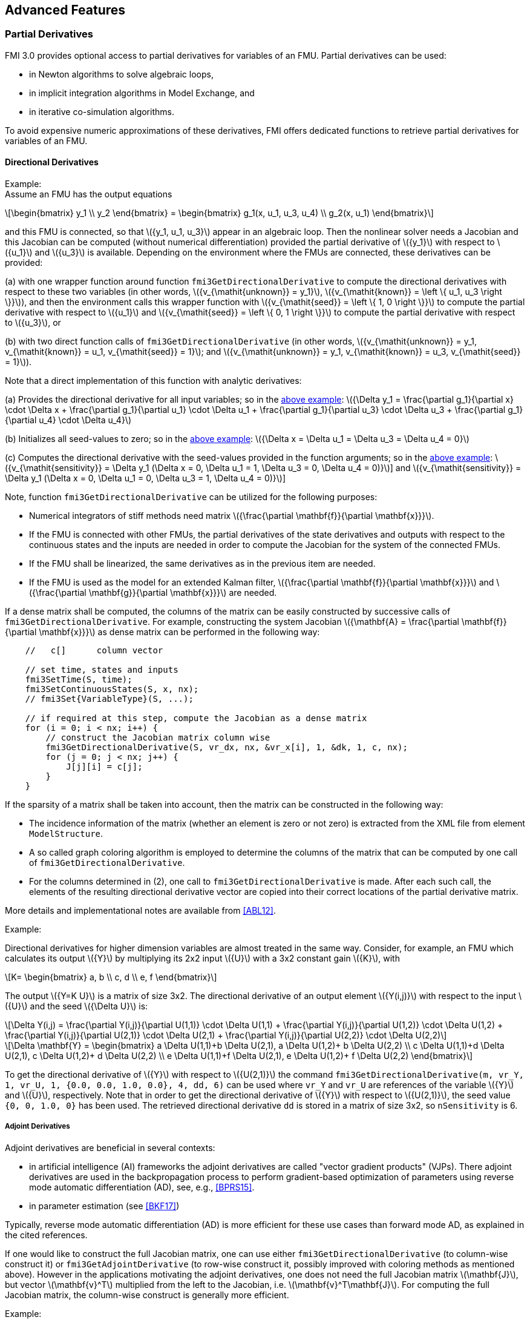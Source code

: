 == Advanced Features

=== Partial Derivatives

FMI 3.0 provides optional access to partial derivatives for variables of an FMU.
Partial derivatives can be used:

* in Newton algorithms to solve algebraic loops,
* in implicit integration algorithms in Model Exchange, and
* in iterative co-simulation algorithms.

To avoid expensive numeric approximations of these derivatives, FMI offers dedicated functions to retrieve partial derivatives for variables of an FMU.

==== Directional Derivatives [[directionDerivatives]]

[[example-directional-derivatives]]
Example: +
Assume an FMU has the output equations

[latexmath]
++++
\begin{bmatrix}
y_1
\\
y_2
\end{bmatrix}
=
\begin{bmatrix}
g_1(x, u_1, u_3, u_4)
\\
g_2(x, u_1)
\end{bmatrix}
++++

and this FMU is connected, so that latexmath:[{y_1, u_1, u_3}] appear in an algebraic loop.
Then the nonlinear solver needs a Jacobian and this Jacobian can be computed (without numerical differentiation) provided the partial derivative of latexmath:[{y_1}] with respect to latexmath:[{u_1}] and latexmath:[{u_3}] is available.
Depending on the environment where the FMUs are connected, these derivatives can be provided:

(a) with one wrapper function around function `fmi3GetDirectionalDerivative` to compute the directional derivatives with respect to these two variables (in other words, latexmath:[{v_{\mathit{unknown}} = y_1}], latexmath:[{v_{\mathit{known}} = \left \{ u_1, u_3 \right \}}]), and then the environment calls this wrapper function with latexmath:[{v_{\mathit{seed}} = \left \{ 1, 0 \right \}}] to compute the partial derivative with respect to latexmath:[{u_1}] and latexmath:[{v_{\mathit{seed}} = \left \{ 0, 1 \right \}}] to compute the partial derivative with respect to latexmath:[{u_3}], or

(b) with two direct function calls of `fmi3GetDirectionalDerivative` (in other words, latexmath:[{v_{\mathit{unknown}} = y_1, v_{\mathit{known}} = u_1, v_{\mathit{seed}} = 1}]; and latexmath:[{v_{\mathit{unknown}} = y_1, v_{\mathit{known}} = u_3, v_{\mathit{seed}} = 1}]).

Note that a direct implementation of this function with analytic derivatives:

(a) Provides the directional derivative for all input variables; so in the <<example-directional-derivatives,above example>>: latexmath:[{\Delta y_1 = \frac{\partial g_1}{\partial x} \cdot \Delta x + \frac{\partial g_1}{\partial u_1} \cdot \Delta u_1 + \frac{\partial g_1}{\partial u_3} \cdot \Delta u_3 + \frac{\partial g_1}{\partial u_4} \cdot \Delta u_4}]

(b) Initializes all seed-values to zero; so in the <<example-directional-derivatives,above example>>: latexmath:[{\Delta x = \Delta u_1 = \Delta u_3 = \Delta u_4 = 0}]

(c) Computes the directional derivative with the seed-values provided in the function arguments; so in the <<example-directional-derivatives,above example>>: latexmath:[{v_{\mathit{sensitivity}} = \Delta y_1 (\Delta x = 0, \Delta u_1 = 1, \Delta u_3 = 0, \Delta u_4 = 0)}]] and latexmath:[{v_{\mathit{sensitivity}} = \Delta y_1 (\Delta x = 0, \Delta u_1 = 0, \Delta u_3 = 1, \Delta u_4 = 0)}]]

Note, function `fmi3GetDirectionalDerivative` can be utilized for the following purposes:

- Numerical integrators of stiff methods need matrix latexmath:[{\frac{\partial \mathbf{f}}{\partial \mathbf{x}}}].

- If the FMU is connected with other FMUs, the partial derivatives of the state derivatives and outputs with respect to the continuous states and the inputs are needed in order to compute the Jacobian for the system of the connected FMUs.

- If the FMU shall be linearized, the same derivatives as in the previous item are needed.

- If the FMU is used as the model for an extended Kalman filter, latexmath:[{\frac{\partial \mathbf{f}}{\partial \mathbf{x}}}] and latexmath:[{\frac{\partial \mathbf{g}}{\partial \mathbf{x}}}] are needed.

If a dense matrix shall be computed, the columns of the matrix can be easily constructed by successive calls of `fmi3GetDirectionalDerivative`.
For example, constructing the system Jacobian latexmath:[{\mathbf{A} = \frac{\partial \mathbf{f}}{\partial \mathbf{x}}}] as dense matrix can be performed in the following way:

[source, C]
----
    //   c[]      column vector

    // set time, states and inputs
    fmi3SetTime(S, time);
    fmi3SetContinuousStates(S, x, nx);
    // fmi3Set{VariableType}(S, ...);

    // if required at this step, compute the Jacobian as a dense matrix
    for (i = 0; i < nx; i++) {
        // construct the Jacobian matrix column wise
        fmi3GetDirectionalDerivative(S, vr_dx, nx, &vr_x[i], 1, &dk, 1, c, nx);
        for (j = 0; j < nx; j++) {
            J[j][i] = c[j];
        }
    }
----

If the sparsity of a matrix shall be taken into account, then the matrix can be constructed in the following way:

- The incidence information of the matrix (whether an element is zero or not zero) is extracted from the XML file from element `ModelStructure`.

- A so called graph coloring algorithm is employed to determine the columns of the matrix that can be computed by one call of `fmi3GetDirectionalDerivative`.

- For the columns determined in (2), one call to `fmi3GetDirectionalDerivative` is made.
After each such call, the elements of the resulting directional derivative vector are copied into their correct locations of the partial derivative matrix.

More details and implementational notes are available from <<ABL12>>.

Example:

Directional derivatives for higher dimension variables are almost treated in the same way.
Consider, for example, an FMU which calculates its output latexmath:[{Y}] by multiplying its 2x2 input latexmath:[{U}] with a 3x2 constant gain latexmath:[{K}], with

[latexmath]
++++
K=
\begin{bmatrix}
a, b
\\
c, d
\\
e, f
\end{bmatrix}
++++
The output latexmath:[{Y=K U}] is a matrix of size 3x2.
The directional derivative of an output element latexmath:[{Y(i,j)}] with respect to the input latexmath:[{U}] and the seed latexmath:[{\Delta U}] is:

[latexmath]
++++
\Delta Y(i,j) =
\frac{\partial Y(i,j)}{\partial U(1,1)} \cdot \Delta U(1,1) +
\frac{\partial Y(i,j)}{\partial U(1,2)} \cdot \Delta U(1,2) +
\frac{\partial Y(i,j)}{\partial U(2,1)} \cdot \Delta U(2,1) +
\frac{\partial Y(i,j)}{\partial U(2,2)} \cdot \Delta U(2,2)
++++

[latexmath]
++++
\Delta \mathbf{Y} =
\begin{bmatrix}
a \Delta U(1,1)+b \Delta U(2,1), a \Delta U(1,2)+ b \Delta U(2,2)
\\
c \Delta U(1,1)+d \Delta U(2,1), c \Delta U(1,2)+ d \Delta U(2,2)
\\
e \Delta U(1,1)+f \Delta U(2,1), e \Delta U(1,2)+ f \Delta U(2,2)
\end{bmatrix}
++++

To get the directional derivative of latexmath:[{Y}] with respect to latexmath:[{U(2,1)}] the command `fmi3GetDirectionalDerivative(m, vr_Y, 1, vr_U, 1, {0.0, 0.0, 1.0, 0.0}, 4, dd, 6)` can be used where `vr_Y` and `vr_U` are references of the variable latexmath:[{Y}] and latexmath:[{U}], respectively.
Note that in order to get the directional derivative of latexmath:[{Y}] with respect to latexmath:[{U(2,1)}], the seed value `{0, 0, 1.0, 0}` has been used.
The retrieved directional derivative `dd` is stored in a matrix of size 3x2, so `nSensitivity` is 6.

===== Adjoint Derivatives [[adjointDerivatives]]

Adjoint derivatives are beneficial in several contexts:

* in artificial intelligence (AI) frameworks the adjoint derivatives are called "vector gradient products" (VJPs).
There adjoint derivatives are used in the backpropagation process to perform gradient-based optimization of parameters using reverse mode automatic differentiation (AD), see, e.g., <<BPRS15>>.

* in parameter estimation (see <<BKF17>>)

Typically, reverse mode automatic differentiation (AD) is more efficient for these use cases than forward mode AD, as explained in the cited references.

If one would like to construct the full Jacobian matrix, one can use either `fmi3GetDirectionalDerivative` (to column-wise construct it) or `fmi3GetAdjointDerivative` (to row-wise construct it, possibly improved with coloring methods as mentioned above).
However in the applications motivating the adjoint derivatives, one does not need the full Jacobian matrix latexmath:[\mathbf{J}], but vector  latexmath:[\mathbf{v}^T] multiplied from the left to the Jacobian, i.e. latexmath:[\mathbf{v}^T\mathbf{J}].
For computing the full Jacobian matrix, the column-wise construct is generally more efficient.

Example: +
Assume an FMU has the output equations

[latexmath]
++++
\begin{bmatrix}
y_1
\\
y_2
\end{bmatrix}
=
\begin{bmatrix}
h_1(u_1, u_2)
\\
h_2(u_1, u_2)
\end{bmatrix}
++++

and latexmath:[\left( w_1,  w_2 \right)^T \cdot \mathbf{ \frac{\partial h}{\partial u} }] for some vector latexmath:[\left( w_1,  w_2 \right)^T] is needed.
Then one can get this with one function call of `fmi3GetAdjointDerivative` (with arguments_ latexmath:[\mathbf{v}_{\mathit{unknown}} = \text{valueReferences of} \left \{ y_1, y_2 \right \},  \mathbf{v}_{\mathit{known}} = \text{valueReferences of} \left \{ u_1, u_2 \right \},  \mathbf{v}_{\mathit{seed}} = \left( w_1, w_2 \right)^T]), while with `fmi3GetDirectionalDerivative` at least two calls would be necessary to first construct the Jacobian column-wise and then multiplying from the right with latexmath:[\left( w_1,  w_2 \right)^T].

If a dense matrix shall be computed, the rows of the matrix can be easily constructed by successive calls of `fmi3GetAdjointDerivative`.
For example, constructing the system Jacobian latexmath:[{\mathbf{A} = \frac{\partial \mathbf{f}}{\partial \mathbf{x}}}] as a dense matrix can be performed in the following way:

[source, C]
----
    for (i = 0; i < nx; i++) {
        // construct the Jacobian matrix column wise
        fmi3GetAdjointDerivative(S, &vr_dx[i], 1, vr_x, nx, &dk, 1, &J[i][0], nx);
    }
----
